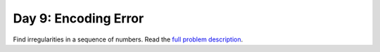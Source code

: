 =====================
Day 9: Encoding Error
=====================

Find irregularities in a sequence of numbers.
Read the `full problem description <https://adventofcode.com/2020/day/9>`_.
